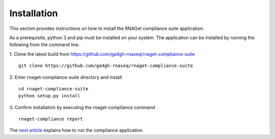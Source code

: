 Installation
============

This section provides instructions on how to install the RNAGet compliance
suite application.

As a prerequisite, python 3 and pip must be installed on your system. The 
application can be installed by running the following from the command line. 

1. Clone the latest build from https://github.com/ga4gh-rnaseq/rnaget-compliance-suite
::
    git clone https://github.com/ga4gh-rnaseq/rnaget-compliance-suite

2. Enter rnaget-compliance-suite directory and install
::
    cd rnaget-compliance-suite
    python setup.py install

3. Confirm installation by executing the rnaget-compliance command
::
    rnaget-compliance report

The `next article <usage.html>`_ explains how to run the compliance application.
